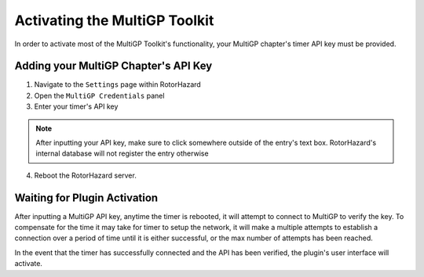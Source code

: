 Activating the MultiGP Toolkit
===========================================

In order to activate most of the MultiGP Toolkit's functionality, your MultiGP chapter's timer API key must 
be provided.

Adding your MultiGP Chapter's API Key
-------------------------------------------

.. image:: creds_panel.png
        :width: 800
        :alt: MultiGP API Key
        :align: center

1. Navigate to the ``Settings`` page within RotorHazard

2. Open the ``MultiGP Credentials`` panel

3. Enter your timer's API key

.. note::

    After inputting your API key, make sure to click somewhere outside of the entry's text box. RotorHazard's 
    internal database will not register the entry otherwise

4. Reboot the RotorHazard server.

.. _plugin activation:

Waiting for Plugin Activation
-------------------------------------------

After inputting a MultiGP API key, anytime the timer is rebooted, it will attempt to
connect to MultiGP to verify the key. To compensate for the time it may take for timer
to setup the network, it will make a multiple attempts to establish a connection 
over a period of time until it is either successful, or the max number of attempts has
been reached.

In the event that the timer has successfully connected and the API has been verified, 
the plugin's user interface will activate.